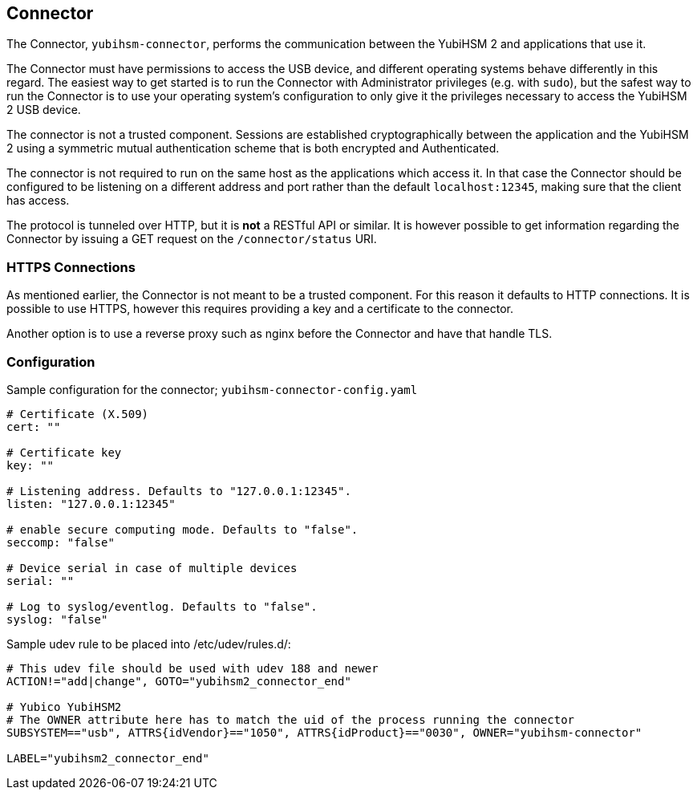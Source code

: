 == Connector

The Connector, `yubihsm-connector`, performs the communication between
the YubiHSM 2 and applications that use it.

The Connector must have permissions to access the USB device, and different
operating systems behave differently in this regard.
The easiest way to get started is to run the Connector with Administrator privileges
(e.g. with `sudo`), but the safest way to run the Connector is to use your
operating system's configuration to only give it the privileges necessary to
access the YubiHSM 2 USB device.

The connector is not a trusted component. Sessions are established
cryptographically between the application and the YubiHSM 2 using a
symmetric mutual authentication scheme that is both encrypted and
Authenticated.

The connector is not required to run on the same host as the
applications which access it. In that case the Connector should be
configured to be listening on a different address and port rather than
the default `localhost:12345`, making sure that the client has access.

The protocol is tunneled over HTTP, but it is *not* a RESTful API or similar.
It is however possible to get information regarding the Connector by issuing a
GET request on the `/connector/status` URI.

=== HTTPS Connections

As mentioned earlier, the Connector is not meant to be a trusted
component. For this reason it defaults to HTTP connections. It is
possible to use HTTPS, however this requires providing a key and a
certificate to the connector.

Another option is to use a reverse proxy such as nginx before the
Connector and have that handle TLS.

=== Configuration

Sample configuration for the connector; `yubihsm-connector-config.yaml`

....
# Certificate (X.509)
cert: ""

# Certificate key
key: ""

# Listening address. Defaults to "127.0.0.1:12345".
listen: "127.0.0.1:12345"

# enable secure computing mode. Defaults to "false".
seccomp: "false"

# Device serial in case of multiple devices
serial: ""

# Log to syslog/eventlog. Defaults to "false".
syslog: "false"
....

Sample udev rule to be placed into /etc/udev/rules.d/:

....
# This udev file should be used with udev 188 and newer
ACTION!="add|change", GOTO="yubihsm2_connector_end"

# Yubico YubiHSM2
# The OWNER attribute here has to match the uid of the process running the connector
SUBSYSTEM=="usb", ATTRS{idVendor}=="1050", ATTRS{idProduct}=="0030", OWNER="yubihsm-connector"

LABEL="yubihsm2_connector_end"
....

